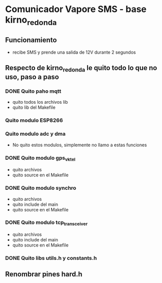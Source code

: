 * Comunicador Vapore SMS - base kirno_redonda
** Funcionamiento
   - recibe SMS y prende una salida de 12V durante 2 segundos

** Respecto de kirno_redonda le quito todo lo que no uso, paso a paso
*** DONE Quito paho mqtt
    CLOSED: [2020-05-21 Thu 12:48]
    - quito todos los archivos lib
    - quito lib del Makefile

*** Quito modulo ESP8266
*** Quito modulo adc y dma
    - No quito estos modulos, simplemente no llamo a estas funciones

*** DONE Quito modulo gps_vktel
    CLOSED: [2020-05-21 Thu 13:53]
    - quito archivos
    - quito source en el Makefile

*** DONE Quito modulo synchro
    CLOSED: [2020-05-21 Thu 13:50]
    - quito archivos
    - quito include del main
    - quito source en el Makefile

*** DONE Quito modulo tcp_transceiver
    CLOSED: [2020-05-21 Thu 13:47]
    - quito archivos
    - quito include del main
    - quito source en el Makefile

*** DONE Quito libs utils.h y constants.h
    CLOSED: [2020-05-21 Thu 13:44]


** Renombrar pines hard.h
